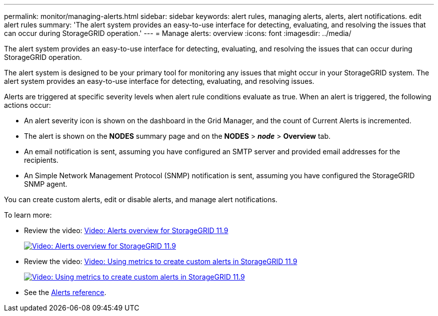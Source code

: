 ---
permalink: monitor/managing-alerts.html
sidebar: sidebar
keywords: alert rules, managing alerts, alerts, alert notifications. edit alert rules
summary: 'The alert system provides an easy-to-use interface for detecting, evaluating, and resolving the issues that can occur during StorageGRID operation.'
---
= Manage alerts: overview
:icons: font
:imagesdir: ../media/

[.lead]
The alert system provides an easy-to-use interface for detecting, evaluating, and resolving the issues that can occur during StorageGRID operation.


//
The alert system is designed to be your primary tool for monitoring any issues that might occur in your StorageGRID system. The alert system provides an easy-to-use interface for detecting, evaluating, and resolving issues.

Alerts are triggered at specific severity levels when alert rule conditions evaluate as true. When an alert is triggered, the following actions occur:

* An alert severity icon is shown on the dashboard in the Grid Manager, and the count of Current Alerts is incremented.
* The alert is shown on the *NODES* summary page and on the *NODES* > *_node_* > *Overview* tab.
* An email notification is sent, assuming you have configured an SMTP server and provided email addresses for the recipients.
* An Simple Network Management Protocol (SNMP) notification is sent, assuming you have configured the StorageGRID SNMP agent.
//

You can create custom alerts, edit or disable alerts, and manage alert notifications.

To learn more:

* Review the video: https://netapp.hosted.panopto.com/Panopto/Pages/Viewer.aspx?id=4506fc61-c8e9-4b86-ba00-b0b901184b38[Video: Alerts overview for StorageGRID 11.9^]
+
image::../media/video-screenshot-alert-overview-118.png[link="https://netapp.hosted.panopto.com/Panopto/Pages/Viewer.aspx?id=4506fc61-c8e9-4b86-ba00-b0b901184b38" alt="Video: Alerts overview for StorageGRID 11.9", window=_blank]

* Review the video: https://netapp.hosted.panopto.com/Panopto/Pages/Viewer.aspx?id=e3a75bc1-47a2-44b9-a84d-b0b9011dc2d1[Video: Using metrics to create custom alerts in StorageGRID 11.9^]
+
image::../media/video-screenshot-alert-create-custom-118.png[link="https://netapp.hosted.panopto.com/Panopto/Pages/Viewer.aspx?id=e3a75bc1-47a2-44b9-a84d-b0b9011dc2d1" alt="Video: Using metrics to create custom alerts in StorageGRID 11.9", window=_blank]

* See the link:alerts-reference.html[Alerts reference].
